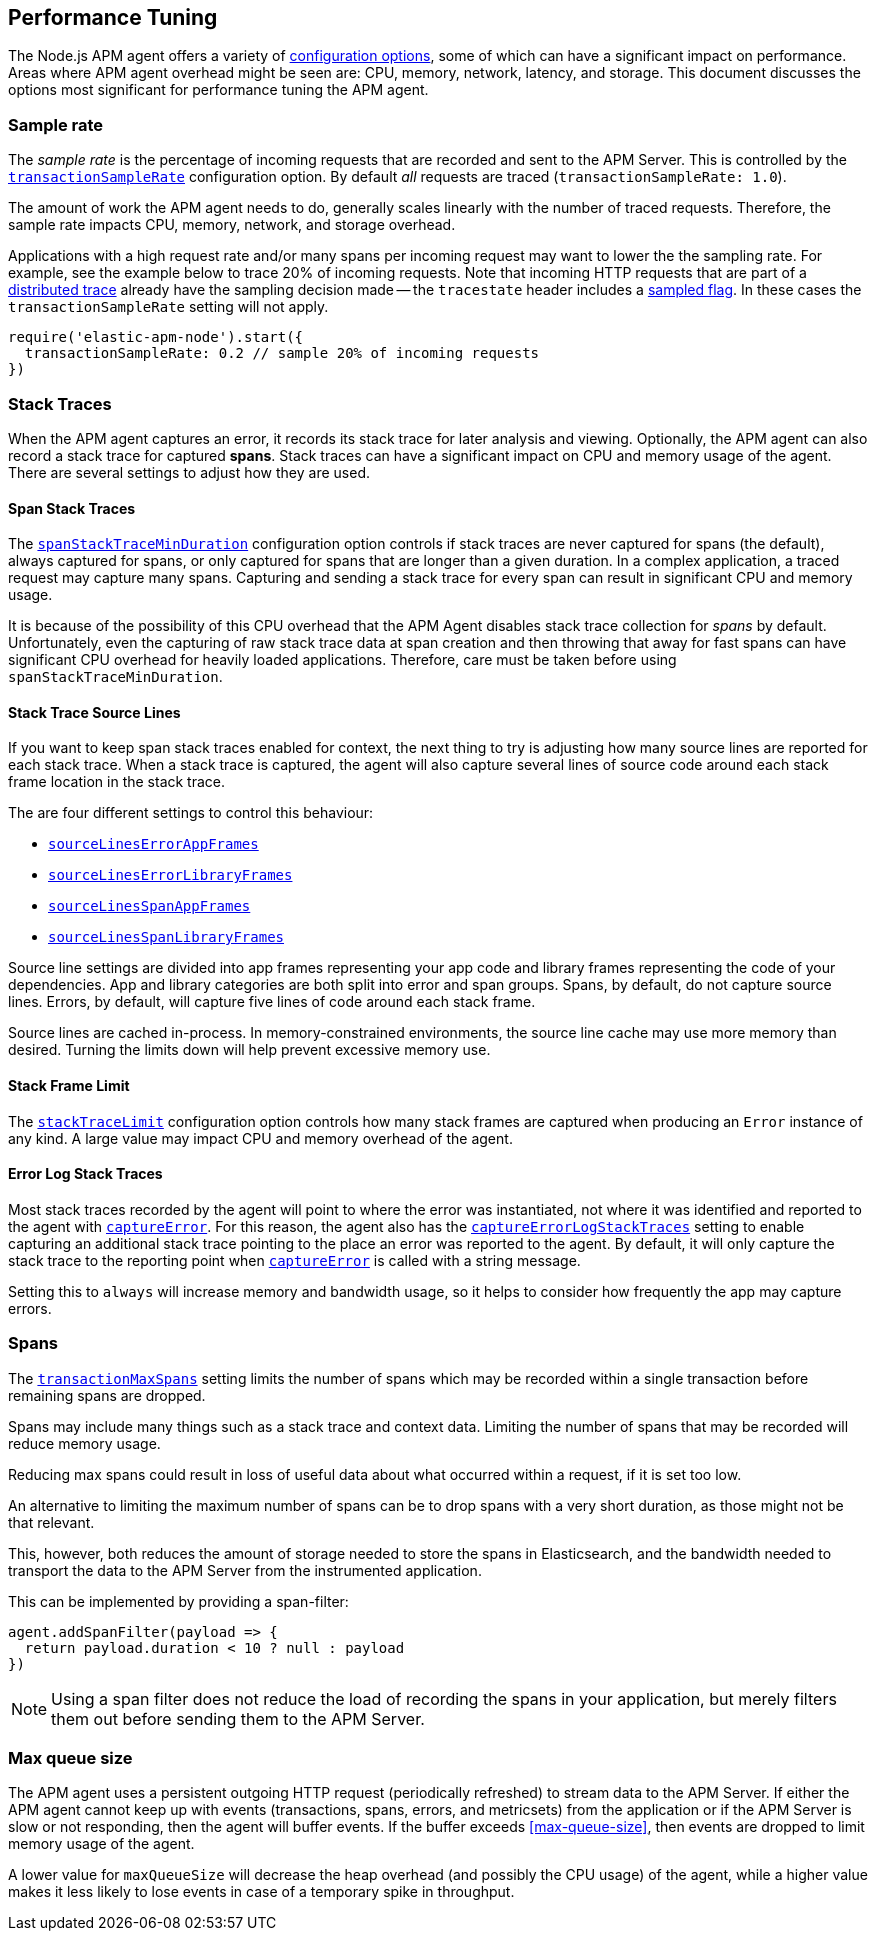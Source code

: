 [[performance-tuning]]

ifdef::env-github[]
NOTE: For the best reading experience,
please view this documentation at https://www.elastic.co/guide/en/apm/agent/nodejs/current/performance-tuning.html[elastic.co]
endif::[]

== Performance Tuning

The Node.js APM agent offers a variety of <<configuration,configuration options>>,
some of which can have a significant impact on performance. Areas where APM
agent overhead might be seen are: CPU, memory, network, latency, and storage.
This document discusses the options most significant for performance tuning the
APM agent.

[float]
[[performance-sampling]]
=== Sample rate

The _sample rate_ is the percentage of incoming requests that are recorded and
sent to the APM Server. This is controlled by the
<<transaction-sample-rate,`transactionSampleRate`>> configuration option. By
default _all_ requests are traced (`transactionSampleRate: 1.0`).

The amount of work the APM agent needs to do, generally scales linearly with
the number of traced requests. Therefore, the sample rate impacts CPU, memory,
network, and storage overhead.

Applications with a high request rate and/or many spans per incoming request
may want to lower the the sampling rate. For example, see the example below
to trace 20% of incoming requests. Note that incoming HTTP requests that are
part of a <<distributed-tracing,distributed trace>> already have the sampling
decision made -- the `tracestate` header includes a
https://w3c.github.io/trace-context/#sampled-flag[sampled flag]. In these cases
the `transactionSampleRate` setting will not apply.

[source,js]
----
require('elastic-apm-node').start({
  transactionSampleRate: 0.2 // sample 20% of incoming requests
})
----


[float]
[[performance-stack-traces]]
=== Stack Traces

When the APM agent captures an error, it records its stack trace for later
analysis and viewing. Optionally, the APM agent can also record a stack trace
for captured *spans*. Stack traces can have a significant impact on CPU and
memory usage of the agent. There are several settings to adjust how they are
used.

[float]
[[performance-span-stack-traces]]
==== Span Stack Traces

The <<span-stack-trace-min-duration,`spanStackTraceMinDuration`>> configuration
option controls if stack traces are never captured for spans (the
default), always captured for spans, or only captured for spans that are longer
than a given duration. In a complex application, a traced request may capture
many spans. Capturing and sending a stack trace for every span can result in
significant CPU and memory usage.

It is because of the possibility of this CPU overhead that the APM Agent
disables stack trace collection for _spans_ by default. Unfortunately, even
the capturing of raw stack trace data at span creation and then throwing that
away for fast spans can have significant CPU overhead for heavily loaded
applications. Therefore, care must be taken before using `spanStackTraceMinDuration`.


[float]
[[performance-source-lines]]
==== Stack Trace Source Lines

If you want to keep span stack traces enabled for context,
the next thing to try is adjusting how many source lines are reported for each stack trace.
When a stack trace is captured,
the agent will also capture several lines of source code around each stack frame location in the stack trace.

The are four different settings to control this behaviour:

- <<source-context-error-app-frames,`sourceLinesErrorAppFrames`>>
- <<source-context-error-library-frames,`sourceLinesErrorLibraryFrames`>>
- <<source-context-span-app-frames,`sourceLinesSpanAppFrames`>>
- <<source-context-span-library-frames,`sourceLinesSpanLibraryFrames`>>

Source line settings are divided into app frames representing your app code and library frames representing the code of your dependencies.
App and library categories are both split into error and span groups.
Spans,
by default,
do not capture source lines.
Errors,
by default,
will capture five lines of code around each stack frame.

Source lines are cached in-process.
In memory-constrained environments,
the source line cache may use more memory than desired.
Turning the limits down will help prevent excessive memory use.


[float]
[[performance-stack-frame-limit]]
==== Stack Frame Limit

The <<stack-trace-limit,`stackTraceLimit`>> configuration option controls how
many stack frames are captured when producing an `Error` instance of any kind.
A large value may impact CPU and memory overhead of the agent.


[float]
[[performance-error-log-stack-traces]]
==== Error Log Stack Traces

Most stack traces recorded by the agent will point to where the error was instantiated,
not where it was identified and reported to the agent with <<apm-capture-error,`captureError`>>.
For this reason,
the agent also has the <<capture-error-log-stack-traces,`captureErrorLogStackTraces`>> setting to enable capturing an additional stack trace pointing to the place an error was reported to the agent.
By default,
it will only capture the stack trace to the reporting point when <<apm-capture-error,`captureError`>> is called with a string message.

Setting this to `always` will increase memory and bandwidth usage,
so it helps to consider how frequently the app may capture errors.


[float]
[[performance-transaction-max-spans]]
=== Spans

The <<transaction-max-spans,`transactionMaxSpans`>> setting limits the number of spans which may be recorded within a single transaction before remaining spans are dropped.

Spans may include many things such as a stack trace and context data.
Limiting the number of spans that may be recorded will reduce memory usage.

Reducing max spans could result in loss of useful data about what occurred within a request,
if it is set too low.

An alternative to limiting the maximum number of spans can be to drop spans with a very short duration, as those might not be that relevant.

This, however, both reduces the amount of storage needed to store the spans in Elasticsearch, and the bandwidth needed to transport the data to the APM Server from the instrumented application.

This can be implemented by providing a span-filter:

[source,js]
----
agent.addSpanFilter(payload => {
  return payload.duration < 10 ? null : payload
})
----

NOTE: Using a span filter does not reduce the load of recording the spans in your application, but merely filters them out before sending them to the APM Server.


[float]
[[performance-max-queue-size]]
=== Max queue size

The APM agent uses a persistent outgoing HTTP request (periodically refreshed)
to stream data to the APM Server. If either the APM agent cannot keep up with
events (transactions, spans, errors, and metricsets) from the application or
if the APM Server is slow or not responding, then the agent will buffer events.
If the buffer exceeds <<max-queue-size>>, then events are dropped to limit
memory usage of the agent.

A lower value for `maxQueueSize` will decrease the heap overhead (and possibly
the CPU usage) of the agent, while a higher value makes it less likely to lose
events in case of a temporary spike in throughput.

